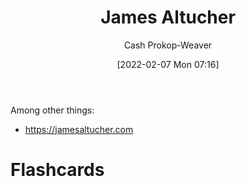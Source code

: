 :PROPERTIES:
:ID:       08f7aba1-10e6-4f7a-a595-430d7253491f
:DIR:      /home/cashweaver/proj/roam/attachments/08f7aba1-10e6-4f7a-a595-430d7253491f
:LAST_MODIFIED: [2023-09-06 Wed 08:05]
:END:
#+title: James Altucher
#+hugo_custom_front_matter: :slug "08f7aba1-10e6-4f7a-a595-430d7253491f"
#+author: Cash Prokop-Weaver
#+date: [2022-02-07 Mon 07:16]
#+filetags: :person:
Among other things:

- https://jamesaltucher.com
* Flashcards
:PROPERTIES:
:ANKI_DECK: Default
:END:

